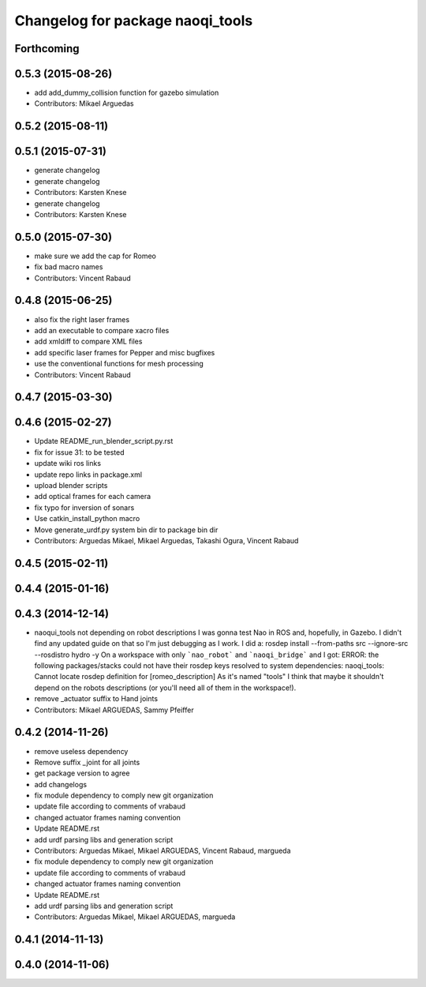 ^^^^^^^^^^^^^^^^^^^^^^^^^^^^^^^^^
Changelog for package naoqi_tools
^^^^^^^^^^^^^^^^^^^^^^^^^^^^^^^^^

Forthcoming
-----------

0.5.3 (2015-08-26)
------------------
* add add_dummy_collision function for gazebo simulation
* Contributors: Mikael Arguedas

0.5.2 (2015-08-11)
------------------

0.5.1 (2015-07-31)
------------------
* generate changelog
* generate changelog
* Contributors: Karsten Knese

* generate changelog
* Contributors: Karsten Knese

0.5.0 (2015-07-30)
------------------
* make sure we add the cap for Romeo
* fix bad macro names
* Contributors: Vincent Rabaud

0.4.8 (2015-06-25)
------------------
* also fix the right laser frames
* add an executable to compare xacro files
* add xmldiff to compare XML files
* add specific laser frames for Pepper and misc bugfixes
* use the conventional functions for mesh processing
* Contributors: Vincent Rabaud

0.4.7 (2015-03-30)
------------------

0.4.6 (2015-02-27)
------------------
* Update README_run_blender_script.py.rst
* fix for issue 31: to be tested
* update wiki ros links
* update repo links in package.xml
* upload blender scripts
* add optical frames for each camera
* fix typo for inversion of sonars
* Use catkin_install_python macro
* Move generate_urdf.py system bin dir to package bin dir
* Contributors: Arguedas Mikael, Mikael Arguedas, Takashi Ogura, Vincent Rabaud

0.4.5 (2015-02-11)
------------------

0.4.4 (2015-01-16)
------------------

0.4.3 (2014-12-14)
------------------
* naoqui_tools not depending on robot descriptions
  I was gonna test Nao in ROS and, hopefully, in Gazebo. I didn't find any updated guide on that so I'm just debugging as I work.
  I did a:
  rosdep install --from-paths src --ignore-src --rosdistro hydro -y
  On a workspace with only ```nao_robot``` and ```naoqi_bridge``` and I got:
  ERROR: the following packages/stacks could not have their rosdep keys resolved to system dependencies:
  naoqi_tools: Cannot locate rosdep definition for [romeo_description]
  As it's named "tools" I think that maybe it shouldn't depend on the robots descriptions (or you'll need all of them in the workspace!).
* remove _actuator suffix to Hand joints
* Contributors: Mikael ARGUEDAS, Sammy Pfeiffer

0.4.2 (2014-11-26)
------------------
* remove useless dependency
* Remove suffix _joint for all joints
* get package version to agree
* add changelogs
* fix module dependency to comply new git organization
* update file according to comments of vrabaud
* changed actuator frames naming convention
* Update README.rst
* add urdf parsing libs and generation script
* Contributors: Arguedas Mikael, Mikael ARGUEDAS, Vincent Rabaud, margueda

* fix module dependency to comply new git organization
* update file according to comments of vrabaud
* changed actuator frames naming convention
* Update README.rst
* add urdf parsing libs and generation script
* Contributors: Arguedas Mikael, Mikael ARGUEDAS, margueda

0.4.1 (2014-11-13)
------------------

0.4.0 (2014-11-06)
------------------
